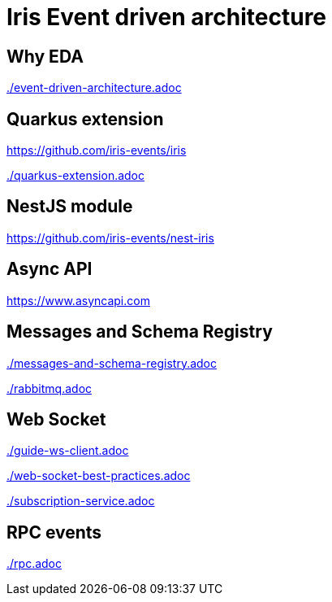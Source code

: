 ifdef::env-github[]
:tip-caption: :bulb:
:note-caption: :information_source:
:important-caption: :heavy_exclamation_mark:
:caution-caption: :fire:
:warning-caption: :warning:
endif::[]

= Iris Event driven architecture


== Why EDA


link:./event-driven-architecture.adoc[]

== Quarkus extension

https://github.com/iris-events/iris

link:./quarkus-extension.adoc[]

== NestJS module

https://github.com/iris-events/nest-iris

== Async API

https://www.asyncapi.com

== Messages and Schema Registry

link:./messages-and-schema-registry.adoc[]

link:./rabbitmq.adoc[]

== Web Socket

link:./guide-ws-client.adoc[]

link:./web-socket-best-practices.adoc[]

link:./subscription-service.adoc[]

== RPC events

link:./rpc.adoc[]


